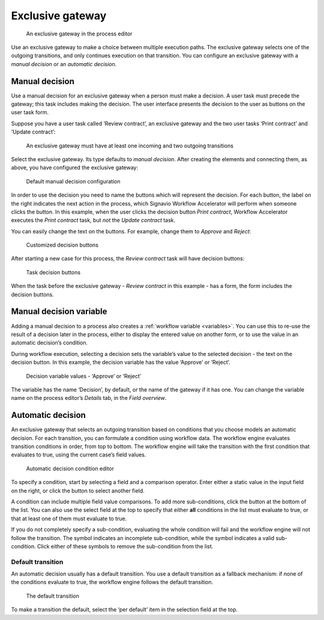 .. _exclusive-gateway:

Exclusive gateway
-----------------

.. figure:: /_static/images/control-flow/exclusive-gateway.png

   An exclusive gateway in the process editor

Use an exclusive gateway to make a choice between multiple execution paths.
The exclusive gateway selects one of the outgoing transitions,
and only continues execution on that transition.
You can configure an exclusive gateway with a *manual decision* or an *automatic decision*.

Manual decision
^^^^^^^^^^^^^^^

Use a manual decision for an exclusive gateway when a person must make a decision.
A user task must precede the gateway; this task includes making the decision.
The user interface presents the decision to the user as buttons on the user task form.

Suppose you have a user task called ‘Review contract’,
an exclusive gateway
and the two user tasks ‘Print contract’ and ‘Update contract’:

.. figure:: /_static/images/control-flow/excl-gateway-human-1.png

   An exclusive gateway must have at least one incoming and two outgoing transitions

Select the exclusive gateway.
Its type defaults to *manual decision*.
After creating the elements and connecting them, as above,
you have configured the exclusive gateway:

.. figure:: /_static/images/control-flow/excl-gateway-human-2.png

   Default manual decision configuration

In order to use the decision you need to name the buttons which will represent the decision.
For each button, the label on the right indicates the next action in the process,
which Signavio Workflow Accelerator will perform when someone clicks the button.
In this example, when the user clicks the decision button `Print contract`, Workflow Accelerator executes the `Print contract` task, but *not* the `Update contract` task.

You can easily change the text on the buttons.
For example, change them to `Approve` and `Reject`:

.. figure:: /_static/images/control-flow/excl-gateway-human-3.png

   Customized decision buttons

After starting a new case for this process,
the `Review contract` task will have decision buttons:

.. figure:: /_static/images/control-flow/excl-gateway-human-4.png

   Task decision buttons

When the task before the exclusive gateway - `Review contract` in this example - has a form, the form includes the decision buttons.

Manual decision variable
^^^^^^^^^^^^^^^^^^^^^^^^

Adding a manual decision to a process also creates a :ref:`workflow variable <variables>`.
You can use this to re-use the result of a decision later in the process,
either to display the entered value on another form,
or to use the value in an automatic decision’s condition.

During workflow execution, selecting a decision sets the variable’s value to the selected decision -
the text on the decision button.
In this example, the decision variable has the value ‘Approve’ or ‘Reject’.

.. figure:: /_static/images/control-flow/excl-gateway-human-1.png

   Decision variable values - ‘Approve’ or ‘Reject’

The variable has the name ‘Decision’, by default, or the name of the gateway if it has one.
You can change the variable name on the process editor’s `Details` tab, in the `Field overview`.

.. _exclusive-gateway-automatic:

Automatic decision
^^^^^^^^^^^^^^^^^^

An exclusive gateway that selects an outgoing transition based on conditions that you choose models an automatic decision.
For each transition, you can formulate a condition using workflow data.
The workflow engine evaluates transition conditions in order, from top to bottom.
The workflow engine will take the transition with the first condition that evaluates to true, using the current case’s field values.

.. figure:: /_static/images/control-flow/excl-gateway-auto-5.png

   Automatic decision condition editor

To specify a condition, start by selecting a field and a comparison operator.
Enter either a static value in the input field on the right,
or click the |binding-symbol| button to select another field.

A condition can include multiple field value comparisons.
To add more sub-conditions, click the button at the bottom of the list.
You can also use the select field at the top to specify that either **all** conditions in the list must evaluate to true, or that at least one of them must evaluate to true.

If you do not completely specify a sub-condition, evaluating the whole condition will fail and the workflow engine will not follow the transition.
The |warning-symbol| symbol indicates an incomplete sub-condition, while the |check-symbol| symbol indicates a valid sub-condition.
Click either of these symbols to remove the sub-condition from the list.

.. |binding-symbol| image:: /_static/images/control-flow/excl-gateway-auto-6.png
.. |warning-symbol| image:: /_static/images/control-flow/excl-gateway-auto-3.png
.. |check-symbol| image:: /_static/images/control-flow/excl-gateway-auto-4.png


Default transition
~~~~~~~~~~~~~~~~~~

An automatic decision usually has a default transition.
You use a default transition as a fallback mechanism:
if none of the conditions evaluate to true, the workflow engine follows the default transition.

.. figure:: /_static/images/control-flow/excl-gateway-auto-2.png

   The default transition

To make a transition the default, select the ‘per default’ item in the selection field at the top.
